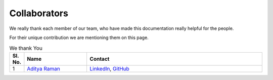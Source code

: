 Collaborators
==============

We really thank each member of our team, who have made this documentation really helpful for the people.

For their unique contribution we are mentioning them on this page.

.. Table is designed to have sl.no, your name, and your contact details
    Use the same three lines in the first header row below this comment with proper indentation
    and change it by adding at the end of the list
    If you want to add email in contact write as
        `Email <email_id>`__

.. list-table:: We thank You
   :widths: 5 25 70
   :header-rows: 1

   * - Sl. No.
     - Name
     - Contact

   * - 1
     - `Aditya Raman <https://www.ramanaditya.com>`__
     - `LinkedIn <https://www.linkedin.com/in/ramanaditya/>`__, `GitHub <https://github.com/ramanaditya>`__
